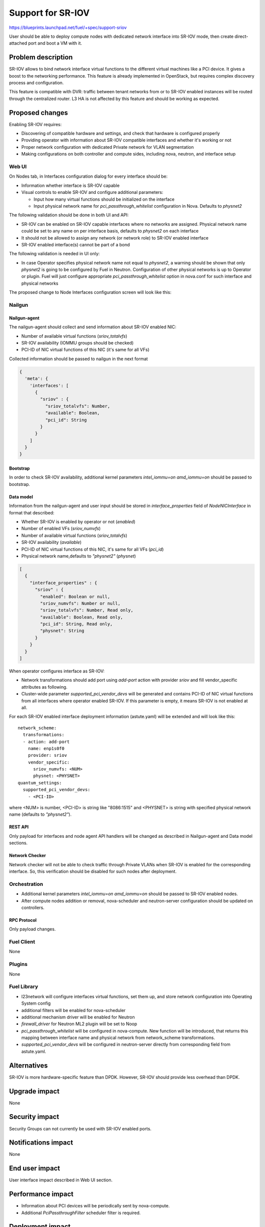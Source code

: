 ..
 This work is licensed under a Creative Commons Attribution 3.0 Unported
 License.

 http://creativecommons.org/licenses/by/3.0/legalcode

==================
Support for SR-IOV
==================

https://blueprints.launchpad.net/fuel/+spec/support-sriov

User should be able to deploy compute nodes with dedicated network interface
into SR-IOV mode, then create direct-attached port and boot a VM with it.

-------------------
Problem description
-------------------

SR-IOV allows to bind network interface virtual functions to the different
virtual machines like a PCI device. It gives a boost to the networking
performance. This feature is already implemented in OpenStack, but requires
complex discovery process and configuration.

This feature is compatible with DVR: traffic between tenant networks from or to
SR-IOV enabled instances will be routed through the centralized router. L3 HA
is not affected by this feature and should be working as expected.

----------------
Proposed changes
----------------

Enabling SR-IOV requires:

* Discovering of compatible hardware and settings, and check that hardware is
  configured properly

* Providing operator with information about SR-IOV compatible interfaces and
  whether it's working or not

* Proper network configuration with dedicated Private network for VLAN
  segmentation

* Making configurations on both controller and compute sides, including nova,
  neutron, and interface setup

Web UI
======

On Nodes tab, in Interfaces configuration dialog for every interface should be:

* Information whether interface is SR-IOV capable

* Visual controls to enable SR-IOV and configure additional parameters:

  * Input how many virtual functions should be initialized on the interface
  * Input physical network name for `pci_passthrough_whitelist` configuration
    in Nova. Defaults to `physnet2`

The following validation should be done in both UI and API:

* SR-IOV can be enabled on SR-IOV capable interfaces where no networks are
  assigned. Physical network name could be set to any name on per interface
  basis, defaults to `physnet2` on each interface
* It should not be allowed to assign any network (or network role) to SR-IOV
  enabled interface
* SR-IOV enabled interface(s) cannot be part of a bond

The following validation is needed in UI only:

* In case Operator specifies physical network name not equal to `physnet2`, a
  warning should be shown that only `physnet2` is going to be configured by
  Fuel in Neutron. Configuration of other physical networks is up to Operator
  or plugin. Fuel will just configure appropriate `pci_passthrough_whitelist`
  option in nova.conf for such interface and physical networks

The proposed change to Node Interfaces configuration screen will look like this:

  .. image:: ../../images/9.0/support-sriov/sriov-ui.png
      :scale: 75 %

Nailgun
=======

Nailgun-agent
-------------

The nailgun-agent should collect and send information about SR-IOV enabled
NIC:

* Number of available virtual functions (`sriov_totalvfs`)

* SR-IOV availability (IOMMU groups should be checked)

* PCI-ID of NIC virtual functions of this NIC (it's same for all VFs)

Collected information should be passed to nailgun in the next format

.. code-block:: json

  {
    'meta': {
      'interfaces': [
        {
          "sriov" : {
            "sriov_totalvfs": Number,
            "available": Boolean,
            "pci_id": String
          }
        }
      ]
    }
  }

Bootstrap
---------

In order to check SR-IOV availability, additional kernel parameters
`intel_iommu=on amd_iommu=on` should be passed to bootstrap.

Data model
----------

Information from the nailgun-agent and user input should be stored in
`interface_properties` field of `NodeNICInterface` in format that described:

* Whether SR-IOV is enabled by operator or not (`enabled`)

* Number of enabled VFs (`sriov_numvfs`)

* Number of available virtual functions (`sriov_totalvfs`)

* SR-IOV availability (`available`)

* PCI-ID of NIC virtual functions of this NIC, it's same for all VFs (`pci_id`)

* Physical network name,defaults to `"physnet2"` (`physnet`)

.. code-block:: json

  [
    {
      "interface_properties" : {
        "sriov" : {
          "enabled": Boolean or null,
          "sriov_numvfs": Number or null,
          "sriov_totalvfs": Number, Read only,
          "available": Boolean, Read only,
          "pci_id": String, Read only,
          "physnet": String
        }
      }
    }
  ]


When operator configures interface as SR-IOV:

* Network transformations should add port using `add-port` action with provider
  `sriov` and fill vendor_specific attributes as following.

* Cluster-wide parameter `supported_pci_vendor_devs` will be generated and
  contains PCI-ID of NIC virtual functions from all interfaces where operator
  enabled SR-IOV. If this parameter is empty, it means SR-IOV is not enabled at
  all.

For each SR-IOV enabled interface deployment information (astute.yaml) will be
extended and will look like this:

::

  network_scheme:
    transformations:
    - action: add-port
      name: enp1s0f0
      provider: sriov
      vendor_specific:
        sriov_numvfs: <NUM>
        physnet: <PHYSNET>
  quantum_settings:
    supported_pci_vendor_devs:
      - <PCI-ID>

where <NUM> is number, <PCI-ID> is string like "8086:1515" and <PHYSNET> is
string with specified physical network name (defaults to `"physnet2"`).

REST API
--------

Only payload for interfaces and node agent API handlers will be changed as
described in Nailgun-agent and Data model sections.

Network Checker
---------------

Network checker will not be able to check traffic through Private VLANs when
SR-IOV is enabled for the corresponding interface. So, this verification
should be disabled for such nodes after deployment.

Orchestration
=============

* Additional kernel parameters `intel_iommu=on amd_iommu=on` should be passed
  to SR-IOV enabled nodes.
* After compute nodes addition or removal, nova-scheduler and neutron-server
  configuration should be updated on controllers.

RPC Protocol
------------

Only payload changes.

Fuel Client
===========

None

Plugins
=======

None

Fuel Library
============

* l23network will configure interfaces virtual functions, set them up, and
  store network configuration into Operating System config

* additional filters will be enabled for nova-scheduler

* additional mechanism driver will be enabled for Neutron

* `firewall_driver` for Neutron ML2 plugin will be set to Noop

* `pci_passthrough_whitelist` will be configured in nova-compute. New function
  will be introduced, that returns this mapping between interface name and
  physical network from network_scheme transformations.

* `supported_pci_vendor_devs` will be configured in neutron-server directly
  from corresponding field from astute.yaml.

------------
Alternatives
------------

SR-IOV is more hardware-specific feature than DPDK. However, SR-IOV should
provide less overhead than DPDK.

--------------
Upgrade impact
--------------

None

---------------
Security impact
---------------

Security Groups can not currently be used with SR-IOV enabled ports.

--------------------
Notifications impact
--------------------

None

---------------
End user impact
---------------

User interface impact described in Web UI section.

------------------
Performance impact
------------------

* Information about PCI devices will be periodically sent by nova-compute.

* Additional `PciPassthroughFilter` scheduler filter is required.

-----------------
Deployment impact
-----------------

* Fuel will configure SR-IOV on enabled interfaces and add appropriate
  `pci_passthrough_whitelist` configuration option to nova.conf file:

::

 pci_passthrough_whitelist=[{"devname":"enp1s0f0","physical_network":"physnet2"},{"devname":"enp1s0f1","physical_network":"physnet3"}]

* VM Live Migration with SR-IOV attached instances is not supported.

----------------
Developer impact
----------------

None

---------------------
Infrastructure impact
---------------------

This feature could not be tested on virtual environment. Special lab is
required for manual verification.

--------------------
Documentation impact
--------------------

TBD

--------------
Implementation
--------------

Assignee(s)
===========

Primary assignee:
  yottatsa
  skolekonov

Mandatory design review:
  xenolog

Work Items
==========

* Collecting information about SR-IOV interfaces
* Enable SR-IOV configuration in fuel-library
* Enable SR-IOV related orchestrations
* Support of configuring SR-IOV via fuel API
* Support of SR-IOV on UI
* Manual testing

Dependencies
============

None

-----------
Testing, QA
-----------

* Manually test that SR-IOV is discovered properly
* Manually test that SR-IOV is configured properly via API/CLI/WEB UI
  (deployment information is correct)
* Manually test that SR-IOV is set up on nodes properly (manifests configure
  node interfaces properly)
* Performance testing

Acceptance criteria
===================

User should be able to deploy compute nodes with dedicated network interface
into SR-IOV mode, then create direct-attached port and boot a VM with it.

----------
References
----------

* `Using SR-IOV functionality
  <http://docs.openstack.org/liberty/networking-guide/adv_config_sriov.html>`_
